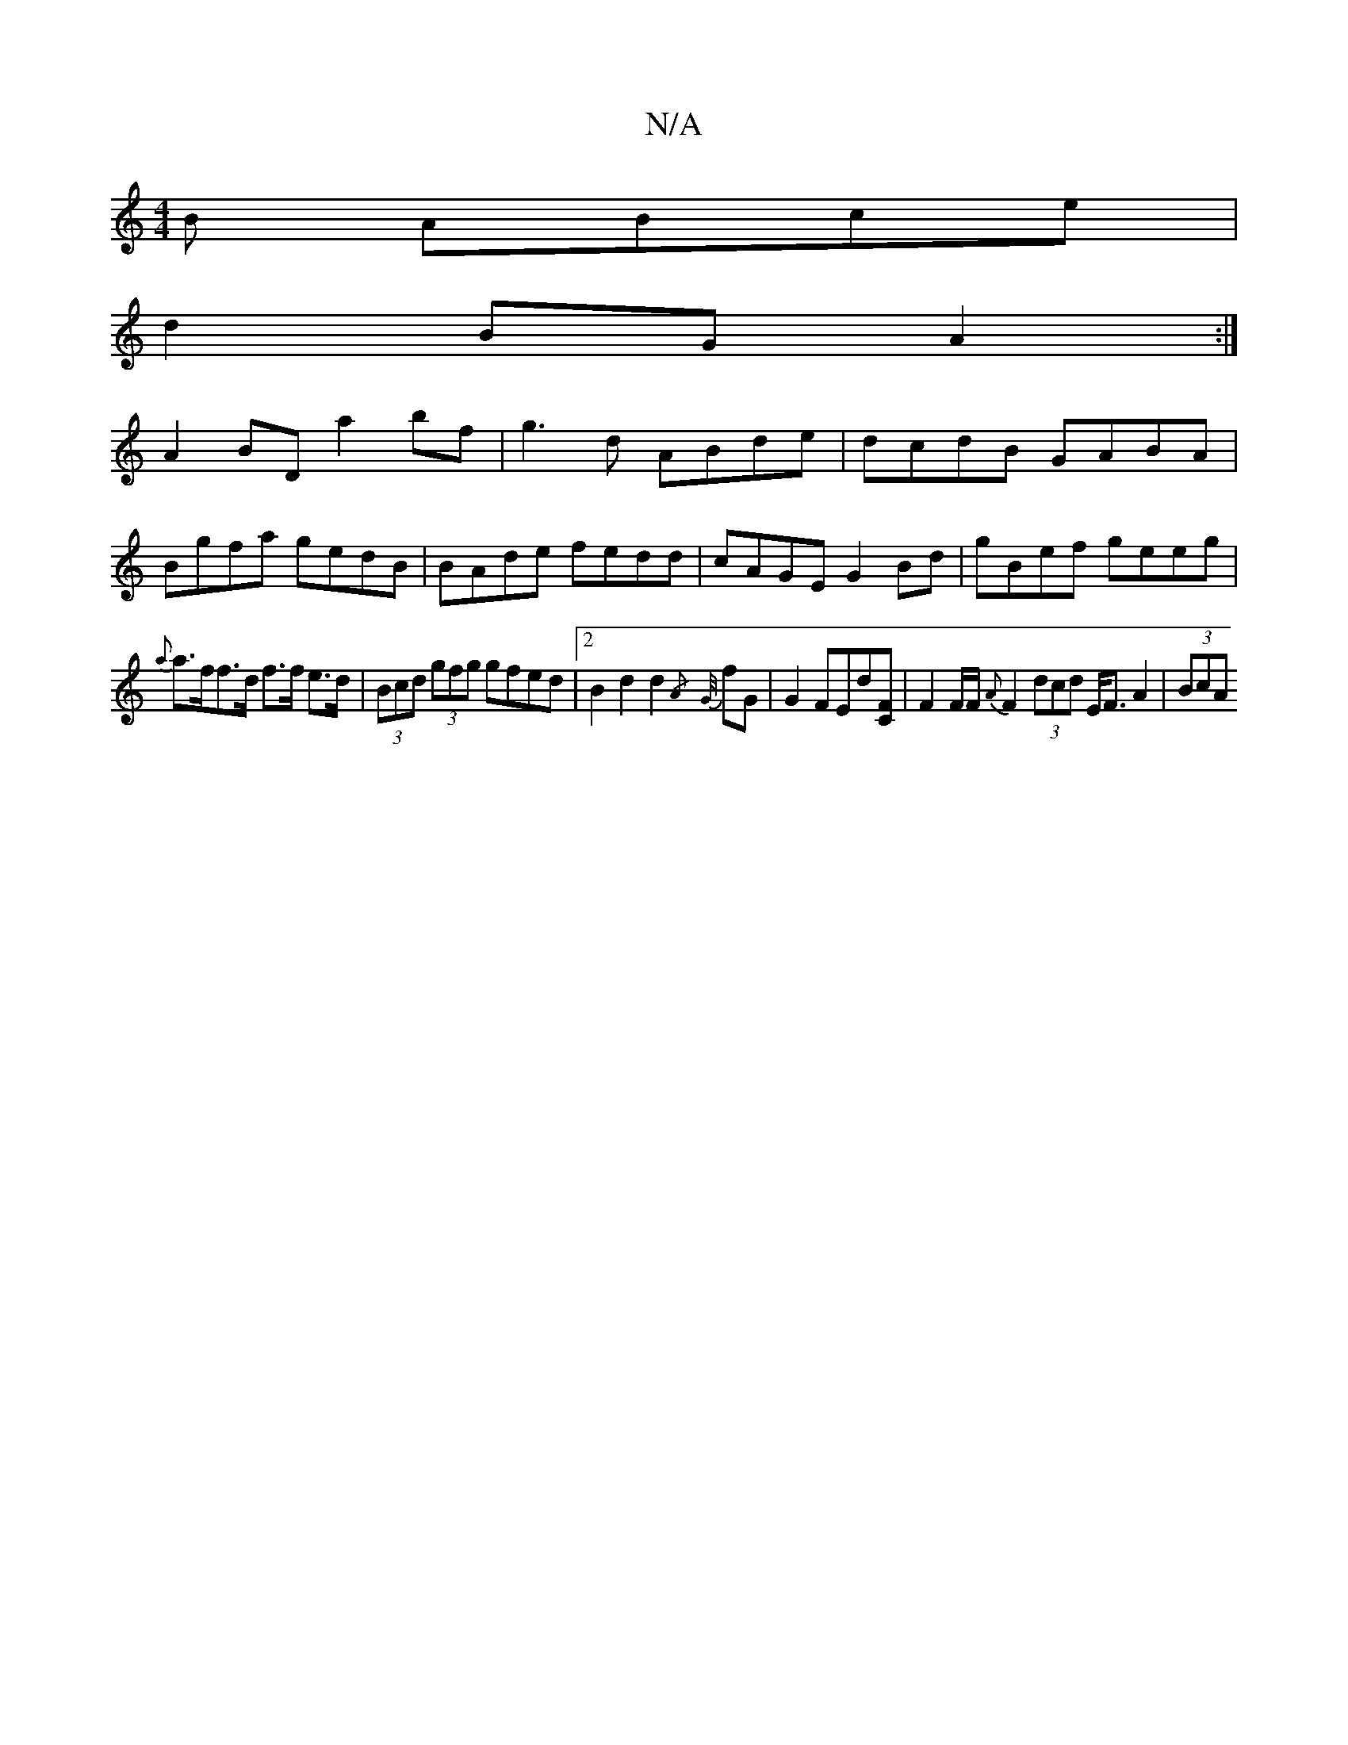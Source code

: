 X:1
T:N/A
M:4/4
R:N/A
K:Cmajor
B ABce|
d2BG A2:|
A2 BD a2 bf|g3 d ABde|dcdB GABA|
Bgfa gedB|BAde fedd|cAGE G2Bd|gBef geeg|
{a}a>ff>d f>f e>d | (3Bcd (3gfg gfed |2B2d2 d2{/A}{G/}fG | G2 FEd[CF] | F2 F/F/ {A}F2 (3dcd E<FA2 | (3BcA (3